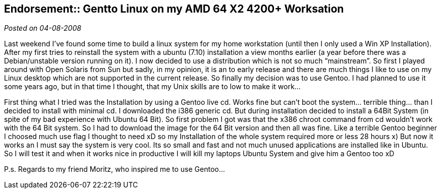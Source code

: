 :site-date: 04-08-2008

== Endorsement:: Gentto Linux on my AMD 64 X2 4200+ Worksation

_Posted on {site-date}_

Last weekend I’ve found some time to build a linux system for my home workstation (until then I only used a Win XP Installation). After my first tries to reinstall the system with a ubuntu (7.10) installation a view months earlier (a year before there was a Debian/unstable version running on it). I now decided to use a distribution which is not so much “mainstream”. So first I played around with Open Solaris from Sun but sadly, in my opinion, it is an to early release and there are much things I like to use on my Linux desktop which are not supported in the current release. So finally my decision was to use Gentoo. I had planned to use it some years ago, but in that time I thought, that my Unix skills are to low to make it work…

First thing what I tried was the Installation by using a Gentoo live cd. Works fine but can’t boot the system… terrible thing… than I decided to install with minimal cd. I downloaded the i386 generic cd. But during installation decided to install a 64Bit System (in spite of my bad experience with Ubuntu 64 Bit). So first problem I got was that the x386 chroot command from cd wouldn’t work with the 64 Bit system. So I had to download the image for the 64 Bit version and then all was fine. Like a terrible Gentoo beginner I choosed much use flag I thought to need xD so my Installation of the whole system required more or less 28 hours x) But now it works an I must say the system is very cool. Its so small and fast and not much unused applications are installed like in Ubuntu. So I will test it and when it works nice in productive I will kill my laptops Ubuntu System and give him a Gentoo too xD

P.s. Regards to my friend Moritz, who inspired me to use Gentoo…
